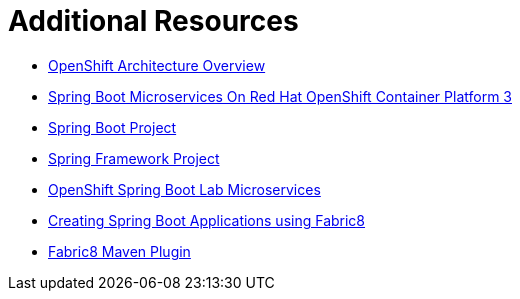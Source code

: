 [[sb-tomcat-additional-resources]]
= Additional Resources

* link:https://docs.openshift.org/latest/architecture/[OpenShift Architecture Overview]
* link:https://access.redhat.com/documentation/en-us/reference_architectures/2017/html/spring_boot_microservices_on_red_hat_openshift_container_platform_3/[Spring Boot Microservices On Red Hat OpenShift Container Platform 3]
* link:https://projects.spring.io/spring-boot/[Spring Boot Project]
* link:https://projects.spring.io/spring-framework/[Spring Framework Project]
* link:https://github.com/redhat-microservices/lab_springboot-openshift/[OpenShift Spring Boot Lab Microservices ]
* link:https://spring.fabric8.io/[Creating Spring Boot Applications using Fabric8]
* link:https://github.com/fabric8io/fabric8-maven-plugin/[Fabric8 Maven Plugin]

